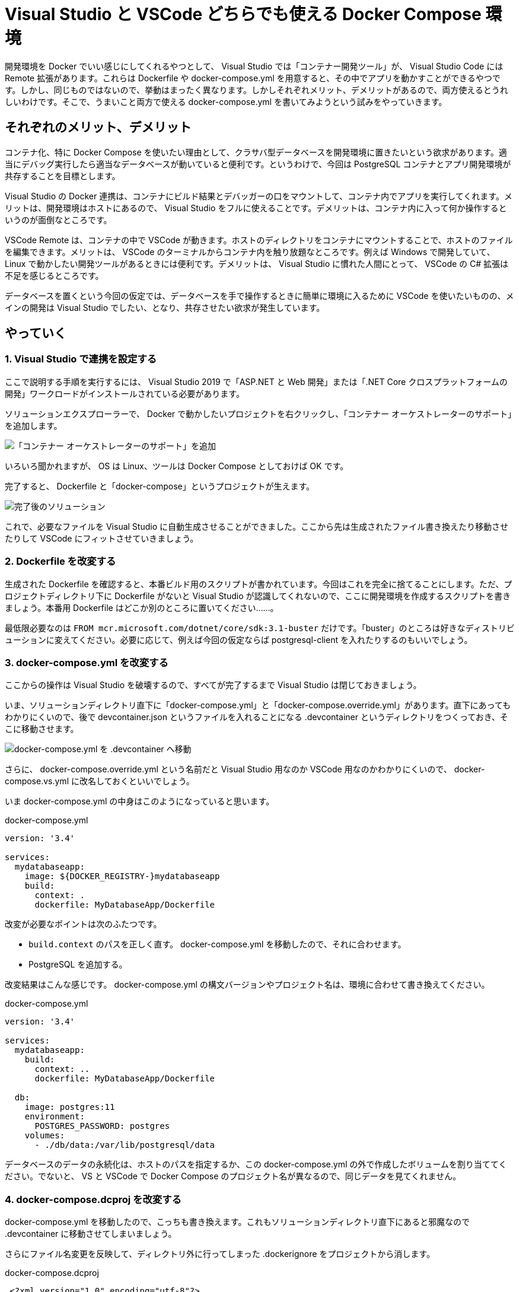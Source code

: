 = Visual Studio と VSCode どちらでも使える Docker Compose 環境
:pubdate: 2020-09-28T02:29+09:00
:keywords: C#,Docker

開発環境を Docker でいい感じにしてくれるやつとして、 Visual Studio では「コンテナー開発ツール」が、 Visual Studio Code には Remote 拡張があります。これらは Dockerfile や docker-compose.yml を用意すると、その中でアプリを動かすことができるやつです。しかし、同じものではないので、挙動はまったく異なります。しかしそれぞれメリット、デメリットがあるので、両方使えるとうれしいわけです。そこで、うまいこと両方で使える docker-compose.yml を書いてみようという試みをやっていきます。

== それぞれのメリット、デメリット

コンテナ化、特に Docker Compose を使いたい理由として、クラサバ型データベースを開発環境に置きたいという欲求があります。適当にデバッグ実行したら適当なデータベースが動いていると便利です。というわけで、今回は PostgreSQL コンテナとアプリ開発環境が共存することを目標とします。

Visual Studio の Docker 連携は、コンテナにビルド結果とデバッガーの口をマウントして、コンテナ内でアプリを実行してくれます。メリットは、開発環境はホストにあるので、 Visual Studio をフルに使えることです。デメリットは、コンテナ内に入って何か操作するというのが面倒なところです。

VSCode Remote は、コンテナの中で VSCode が動きます。ホストのディレクトリをコンテナにマウントすることで、ホストのファイルを編集できます。メリットは、 VSCode のターミナルからコンテナ内を触り放題なところです。例えば Windows で開発していて、 Linux で動かしたい開発ツールがあるときには便利です。デメリットは、 Visual Studio に慣れた人間にとって、 VSCode の C# 拡張は不足を感じるところです。

データベースを置くという今回の仮定では、データベースを手で操作するときに簡単に環境に入るために VSCode を使いたいものの、メインの開発は Visual Studio でしたい、となり、共存させたい欲求が発生しています。

== やっていく

=== 1. Visual Studio で連携を設定する

ここで説明する手順を実行するには、 Visual Studio 2019 で「ASP.NET と Web 開発」または「.NET Core クロスプラットフォームの開発」ワークロードがインストールされている必要があります。

ソリューションエクスプローラーで、 Docker で動かしたいプロジェクトを右クリックし、「コンテナー オーケストレーターのサポート」を追加します。

image::https://cdn-ak.f.st-hatena.com/images/fotolife/a/azyobuzin/20200928/20200928004102.png[「コンテナー オーケストレーターのサポート」を追加]

いろいろ聞かれますが、 OS は Linux、ツールは Docker Compose としておけば OK です。

完了すると、 Dockerfile と「docker-compose」というプロジェクトが生えます。

image::https://cdn-ak.f.st-hatena.com/images/fotolife/a/azyobuzin/20200928/20200928004106.png[完了後のソリューション]

これで、必要なファイルを Visual Studio に自動生成させることができました。ここから先は生成されたファイル書き換えたり移動させたりして VSCode にフィットさせていきましょう。

=== 2. Dockerfile を改変する

生成された Dockerfile を確認すると、本番ビルド用のスクリプトが書かれています。今回はこれを完全に捨てることにします。ただ、プロジェクトディレクトリ下に Dockerfile がないと Visual Studio が認識してくれないので、ここに開発環境を作成するスクリプトを書きましょう。本番用 Dockerfile はどこか別のところに置いてください……。

最低限必要なのは `FROM mcr.microsoft.com/dotnet/core/sdk:3.1-buster` だけです。「buster」のところは好きなディストリビューションに変えてください。必要に応じて、例えば今回の仮定ならば postgresql-client を入れたりするのもいいでしょう。

=== 3. docker-compose.yml を改変する

ここからの操作は Visual Studio を破壊するので、すべてが完了するまで Visual Studio は閉じておきましょう。

いま、ソリューションディレクトリ直下に「docker-compose.yml」と「docker-compose.override.yml」があります。直下にあってもわかりにくいので、後で devcontainer.json というファイルを入れることになる .devcontainer というディレクトリをつくっておき、そこに移動させます。

image::https://cdn-ak.f.st-hatena.com/images/fotolife/a/azyobuzin/20200928/20200928010233.png[docker-compose.yml を .devcontainer へ移動]

さらに、 docker-compose.override.yml という名前だと Visual Studio 用なのか VSCode 用なのかわかりにくいので、 docker-compose.vs.yml に改名しておくといいでしょう。

いま docker-compose.yml の中身はこのようになっていると思います。

[source,yaml]
.docker-compose.yml
----
version: '3.4'

services:
  mydatabaseapp:
    image: ${DOCKER_REGISTRY-}mydatabaseapp
    build:
      context: .
      dockerfile: MyDatabaseApp/Dockerfile
----

改変が必要なポイントは次のふたつです。

* `build.context` のパスを正しく直す。 docker-compose.yml を移動したので、それに合わせます。
* PostgreSQL を追加する。

改変結果はこんな感じです。 docker-compose.yml の構文バージョンやプロジェクト名は、環境に合わせて書き換えてください。

[source,yaml]
.docker-compose.yml
----
version: '3.4'

services:
  mydatabaseapp:
    build:
      context: ..
      dockerfile: MyDatabaseApp/Dockerfile

  db:
    image: postgres:11
    environment:
      POSTGRES_PASSWORD: postgres
    volumes:
      - ./db/data:/var/lib/postgresql/data
----

データベースのデータの永続化は、ホストのパスを指定するか、この docker-compose.yml の外で作成したボリュームを割り当ててください。でないと、 VS と VSCode で Docker Compose のプロジェクト名が異なるので、同じデータを見てくれません。

=== 4. docker-compose.dcproj を改変する

docker-compose.yml を移動したので、こっちも書き換えます。これもソリューションディレクトリ直下にあると邪魔なので .devcontainer に移動させてしまいましょう。

さらにファイル名変更を反映して、ディレクトリ外に行ってしまった .dockerignore をプロジェクトから消します。

[source,diff]
.docker-compose.dcproj
----
 <?xml version="1.0" encoding="utf-8"?>
 <Project ToolsVersion="15.0" Sdk="Microsoft.Docker.Sdk">
   <PropertyGroup Label="Globals">
     <ProjectVersion>2.1</ProjectVersion>
     <DockerTargetOS>Linux</DockerTargetOS>
     <ProjectGuid>3caba81b-3f76-4ecf-9907-78b96280d41c</ProjectGuid>
   </PropertyGroup>
   <ItemGroup>
-    <None Include="docker-compose.override.yml">
+    <None Include="docker-compose.vs.yml">
       <DependentUpon>docker-compose.yml</DependentUpon>
     </None>
     <None Include="docker-compose.yml" />
-    <None Include=".dockerignore" />
   </ItemGroup>
 </Project>
----

またソリューションファイルもパスを書き換えます。

[source,diff]
.MyDatabaseApp.sln
----
-Project("{E53339B2-1760-4266-BCC7-CA923CBCF16C}") = "docker-compose", "docker-compose.dcproj", "{3CABA81B-3F76-4ECF-9907-78B96280D41C}"
+Project("{E53339B2-1760-4266-BCC7-CA923CBCF16C}") = "docker-compose", ".devcontainer\docker-compose.dcproj", "{3CABA81B-3F76-4ECF-9907-78B96280D41C}"
----

=== 5. VSCode 向けの docker-compose.yml をつくる

VSCode 向けに .devcontainer/docker-compose.vscode.yml を作っていきます。ポイントは次のふたつです。

* コンテナが終了しないように無限ループさせる
* 作業ディレクトリをマウントする

実際の YAML で表すとこれだけです。

[source,yaml]
.docker-compose.vscode.yml
----
version: '3.4'

services:
  mydatabaseapp:
    command: /bin/sh -c "while sleep 1000; do :; done"
    volumes:
      - ..:/workspace:cached
----

必要に応じて、ポートを公開するために `ports` を追加したりしてください。

参考: link:https://bufferings.hatenablog.com/entry/2020/06/11/233201[VS Code Remote - Containers を Docker Compose で使うのだー！ - Mitsuyuki.Shiiba]

=== 6. devcontainer.json をつくる

devcontainer.json は VSCode にコンテナ作成を指示する設定ファイルです。これも .devcontainer に置きます。

最小限の devcontainer.json はこんな感じです。

[source,json]
.devcontainer.json
----
{
  "dockerComposeFile": [
    "docker-compose.yml",
    "docker-compose.vscode.yml"
  ],

  // docker-compose.yml の services のうち、開発環境につかうもの
  "service": "mydatabaseapp",

  // docker-compose.vscode.yml で指定したマウント先
  "workspaceFolder": "/workspace",

  // 事前にインストールしておいてほしい拡張
  "extensions": [
    "ms-dotnettools.csharp"
  ]
}
----

いじり倒したいときは link:https://code.visualstudio.com/docs/remote/devcontainerjson-reference[devcontainer.json reference] を読むといいでしょう。

=== 完成！

これで準備完了です。 VSCode で「Reopen in Container」を実行すると、コンテナ上で VSCode が動き始めます。 Dockerfile のビルドが走るので気長に待ちましょう。

また、 Visual Studio でも docker-compose プロジェクトをスタートアッププロジェクトに設定して実行できるはずです！

CAUTION: Visual Studio と VSCode の同時実行は危険です。同じマウント先のデータベースがふたつ動くことになってしまいます。また、それぞれ終了後 30 秒くらいはコンテナが動いているので、コンテナが終了されたことを確認してから、他方を使ってください。

== まとめ

頑張れば Visual Studio でも VSCode でも使える Docker Compose 環境がつくれることを示しました。これで開発が捗ればいいね。捗らんか……。

ここまでの内容を clone するだけでお試しできるものを GitHub に置いておきました。

link:https://github.com/azyobuzin/vs-docker-compose-example[azyobuzin/vs-docker-compose-example]
